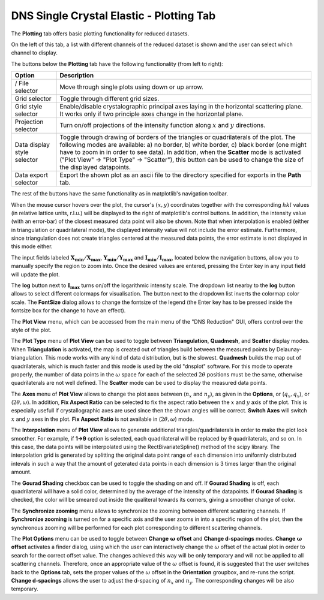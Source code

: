 .. _dns_single_crystal_elastic_plotting_tab-ref:

DNS Single Crystal Elastic - Plotting Tab
=========================================

The **Plotting** tab offers basic plotting functionality for reduced datasets.

.. image::  ../../../images/DNS_interface_single_crystal_elastic_plotting_tab_updated.png
   :align: center
   :height: 400px

\

.. |exp-up| image:: ../../../images/DNS_Interface_Icons/dns-arrow-up.png
.. |exp-down| image:: ../../../images/DNS_Interface_Icons/dns-arrow-down.png
.. |exp-grid| image:: ../../../images/DNS_Interface_Icons/dns-grid.png
.. |exp-crystal-axes| image:: ../../../images/DNS_Interface_Icons/dns-crystal-axes.png
.. |exp-projections| image:: ../../../images/DNS_Interface_Icons/dns-projections.png
.. |exp-edge-control| image:: ../../../images/DNS_Interface_Icons/dns-edge-control.png
.. |exp-data-export| image:: ../../../images/DNS_Interface_Icons/dns-data-export.png

On the left of this tab, a list with different channels of the reduced dataset is shown and
the user can select which channel to display.

The buttons below the **Plotting** tab have the following functionality (from left to right):

+------------------------------------------------+----------------------------------------------------------------------------+
| Option                                         | Description                                                                |
+================================================+============================================================================+
| |exp-down|/|exp-up|                            | Move through single plots using down or up arrow.                          |
| File selector                                  |                                                                            |
+------------------------------------------------+----------------------------------------------------------------------------+
| |exp-grid| Grid selector                       | Toggle through different grid sizes.                                       |
+------------------------------------------------+----------------------------------------------------------------------------+
| |exp-crystal-axes| Grid style selector         | Enable/disable crystalographic principal axes laying in the horizontal     |
|                                                | scattering plane. It works only if two principle axes change in the        |
|                                                | horizontal plane.                                                          |
+------------------------------------------------+----------------------------------------------------------------------------+
| |exp-projections| Projection selector          | Turn on/off projections of the intensity function along                    |
|                                                | :math:`x` and :math:`y` directions.                                        |
+------------------------------------------------+----------------------------------------------------------------------------+
| |exp-edge-control| Data                        | Toggle through drawing of borders of the triangles or quadrilaterals of the|
| display style selector                         | plot. The following modes are available: a) no border, b) white border,    |
|                                                | c) black border (one might have to zoom in in order to see data).          |
|                                                | In addition, when the **Scatter** mode is activated ("Plot View" ->        |
|                                                | "Plot Type" -> "Scatter"), this button can be used to change               |
|                                                | the size of the displayed datapoints.                                      |
+------------------------------------------------+----------------------------------------------------------------------------+
| |exp-data-export| Data export selector         | Export the shown plot as an ascii file to the directory specified for      |
|                                                | exports in the **Path** tab.                                               |
+------------------------------------------------+----------------------------------------------------------------------------+

The rest of the buttons have the same functionality as in matplotlib's navigation toolbar.

When the mouse cursor hovers over the plot, the cursor's :math:`(x, y)` coordinates together with the corresponding
:math:`hkl` values (in relative lattice units, r.l.u.) will be displayed to the right of matplotlib's control buttons.
In addition, the intensity value (with an error-bar) of the closest measured data point will also be shown. Note that when
interpolation is enabled (either in triangulation or quadrilateral mode), the displayed intensity value will not include the
error estimate. Furthermore, since triangulation does not create triangles centered at the measured data points, the error
estimate is not displayed in this mode either.

The input fields labeled :math:`\mathbf{X_{min}/X_{max}}`, :math:`\mathbf{Y_{min}/Y_{max}}` and :math:`\mathbf{I_{min}/I_{max}}`,
located below the navigation buttons, allow you to manually specify the region to zoom into. Once the desired values are entered,
pressing the Enter key in any input field will update the plot.

The **log** button next to :math:`\mathbf{I_{max}}` turns on/off the logarithmic intensity scale. The dropdown list nearby to the
**log** button allows to select different colormaps for visualisation. The button next to the dropdown list inverts the colormap
color scale. The **FontSize** dialog allows to change the fontsize of the legend (the Enter key has to be pressed inside the
fontsize box for the change to have an effect).

The **Plot View** menu, which can be accessed from the main menu of the "DNS Reduction" GUI, offers control over the style of
the plot.

The **Plot Type** menu of **Plot View** can be used to toggle between **Triangulation**, **Quadmesh**, and **Scatter** display
modes. When **Triangulation** is activated, the map is created out of triangles build between the measured points by
Delaunay-triangulation. This mode works with any kind of data distribution, but is the slowest. **Quadmesh** builds the
map out of quadrilaterals, which is much faster and this mode is used by the old "dnsplot" software. For this mode to operate
properly, the number of data points in the :math:`\omega` space for each of the selected :math:`2 \theta` positions must be
the same, otherwise quadrilaterals are not well defined. The **Scatter** mode can be used to display the measured data points.

The **Axes** menu of **Plot View** allows to change the plot axes between (:math:`n_x` and :math:`n_y`), as given in the
**Options**, or (:math:`q_x, q_x`), or (:math:`2 \theta, \omega`). In addition, **Fix Aspect Ratio** can be selected to fix
the aspect ratio between the :math:`x` and :math:`y` axis of the plot. This is especially usefull if crystallographic axes
are used since then the shown angles will be correct. **Switch Axes** will switch :math:`x` and :math:`y` axes in the plot.
**Fix Aspect Ratio** is not available in (:math:`2 \theta, \omega`) mode.

The **Interpolation** menu of **Plot View** allows to generate additional triangles/quadrilaterals in order to make the plot
look smoother. For example, if **1->9** option is selected, each quadrilateral will be replaced by 9 quadrilaterals, and so
on. In this case, the data points will be interpolated using the RectBivariateSpline() method of the scipy library. The
interpolation grid is generated by splitting the original data point range of each dimension into uniformly distributed
intevals in such a way that the amount of geterated data points in each dimension is 3 times larger than the original amount.

The **Gourad Shading** checkbox can be used to toggle the shading on and off. If **Gourad Shading** is off, each quadrilateral
will have a solid color, determined by the average of the intensity of the datapoints. If **Gourad Shading** is checked, the
color will be smeared out inside the qualiteral towards its corners, giving a smoother change of color.

The **Synchronize zooming** menu allows to synchronize the zooming betweeen different scattering channels. If
**Synchronize zooming** is turned on for a specific axis and the user zooms in into a specific region of the plot,
then the synchronous zooming will be performed for each plot corresponding to different scattering channels.

The **Plot Options** menu can be used to toggle between **Change** :math:`\mathbf{\omega}` **offset** and **Change d-spacings**
modes. **Change** :math:`\mathbf{\omega}` **offset** activates a finder dialog, using which the user can interactively change
the :math:`\omega` offset of the actual plot in order to search for the correct offset value. The changes achieved this way
will be only temporary and will not be applied to all scattering channels. Therefore, once an appropriate value of the
:math:`\omega` offset is found, it is suggested that the user switches back to the **Options** tab, sets the proper values of
the :math:`\omega` offset in the **Orientation** groupbox, and re-runs the script. **Change d-spacings** allows the user to
adjust the d-spacing of :math:`n_x` and :math:`n_y`. The corresponding changes will be also temporary.
